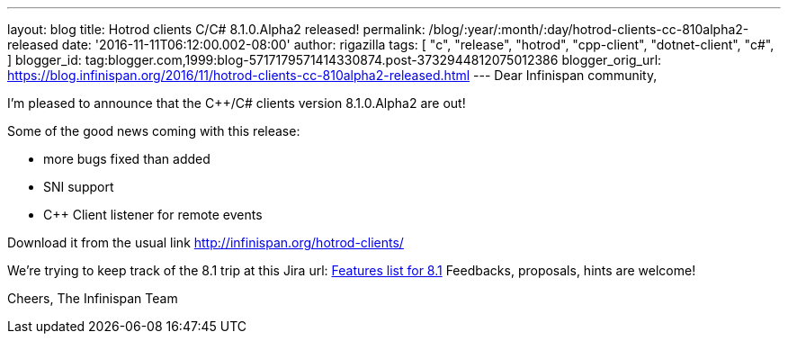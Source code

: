 ---
layout: blog
title: Hotrod clients C++/C# 8.1.0.Alpha2 released!
permalink: /blog/:year/:month/:day/hotrod-clients-cc-810alpha2-released
date: '2016-11-11T06:12:00.002-08:00'
author: rigazilla
tags: [ "c++",
"release",
"hotrod",
"cpp-client",
"dotnet-client",
"c#",
]
blogger_id: tag:blogger.com,1999:blog-5717179571414330874.post-3732944812075012386
blogger_orig_url: https://blog.infinispan.org/2016/11/hotrod-clients-cc-810alpha2-released.html
---
Dear Infinispan community,

I'm pleased to announce that the C++/C# clients version 8.1.0.Alpha2 are
out!

Some of the good news coming with this release:

* more bugs fixed than added
* SNI support
* C++ Client listener for remote events


Download it from the usual link http://infinispan.org/hotrod-clients/


We're trying to keep track of the 8.1 trip at this Jira url:
https://issues.jboss.org/browse/HRCPP-289[Features list for 8.1]
Feedbacks, proposals, hints are welcome!

Cheers,
The Infinispan Team

